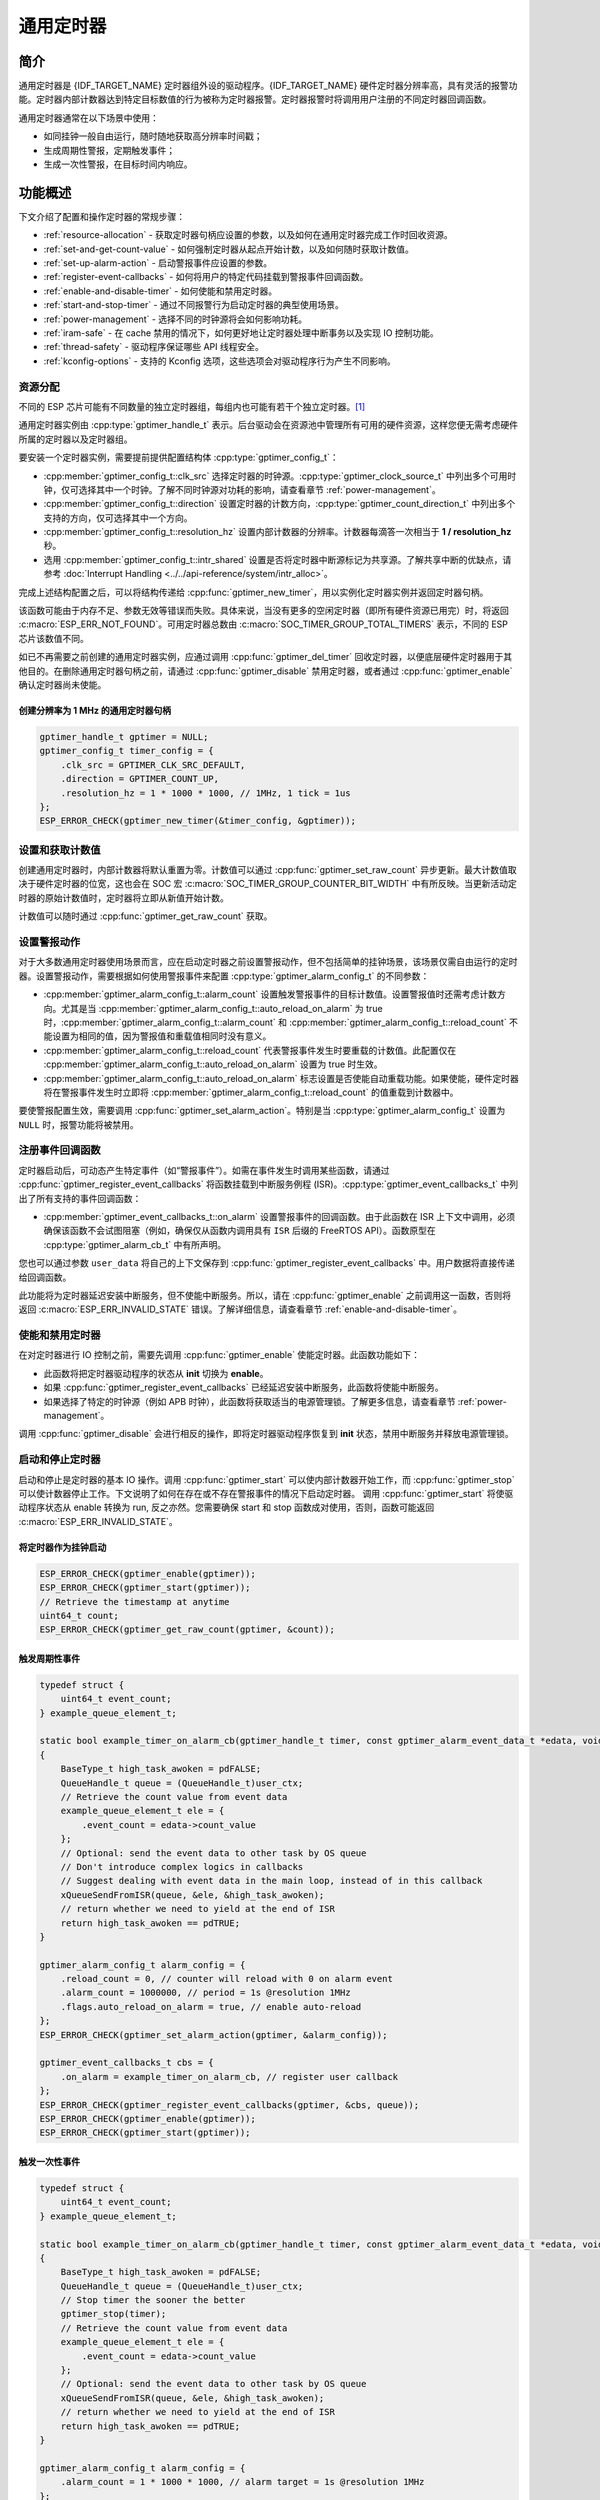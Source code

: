 通用定时器
=====================

简介
-----------------

通用定时器是 {IDF_TARGET_NAME} 定时器组外设的驱动程序。{IDF_TARGET_NAME} 硬件定时器分辨率高，具有灵活的报警功能。定时器内部计数器达到特定目标数值的行为被称为定时器报警。定时器报警时将调用用户注册的不同定时器回调函数。

通用定时器通常在以下场景中使用：

-  如同挂钟一般自由运行，随时随地获取高分辨率时间戳；
-  生成周期性警报，定期触发事件；
-  生成一次性警报，在目标时间内响应。

功能概述
-----------------

下文介绍了配置和操作定时器的常规步骤：

- :ref:`resource-allocation` - 获取定时器句柄应设置的参数，以及如何在通用定时器完成工作时回收资源。
- :ref:`set-and-get-count-value` - 如何强制定时器从起点开始计数，以及如何随时获取计数值。
- :ref:`set-up-alarm-action` - 启动警报事件应设置的参数。
- :ref:`register-event-callbacks` - 如何将用户的特定代码挂载到警报事件回调函数。
- :ref:`enable-and-disable-timer` - 如何使能和禁用定时器。
- :ref:`start-and-stop-timer` - 通过不同报警行为启动定时器的典型使用场景。
- :ref:`power-management` - 选择不同的时钟源将会如何影响功耗。
- :ref:`iram-safe` - 在 cache 禁用的情况下，如何更好地让定时器处理中断事务以及实现 IO 控制功能。
- :ref:`thread-safety` - 驱动程序保证哪些 API 线程安全。
- :ref:`kconfig-options` - 支持的 Kconfig 选项，这些选项会对驱动程序行为产生不同影响。

.. _resource-allocation:

资源分配
^^^^^^^^^^^^^^^^^^

不同的 ESP 芯片可能有不同数量的独立定时器组，每组内也可能有若干个独立定时器。[1]_

通用定时器实例由 :cpp:type:`gptimer_handle_t` 表示。后台驱动会在资源池中管理所有可用的硬件资源，这样您便无需考虑硬件所属的定时器以及定时器组。

要安装一个定时器实例，需要提前提供配置结构体 :cpp:type:`gptimer_config_t`：

-  :cpp:member:`gptimer_config_t::clk_src` 选择定时器的时钟源。:cpp:type:`gptimer_clock_source_t` 中列出多个可用时钟，仅可选择其中一个时钟。了解不同时钟源对功耗的影响，请查看章节 :ref:`power-management`。

-  :cpp:member:`gptimer_config_t::direction` 设置定时器的计数方向，:cpp:type:`gptimer_count_direction_t` 中列出多个支持的方向，仅可选择其中一个方向。

-  :cpp:member:`gptimer_config_t::resolution_hz` 设置内部计数器的分辨率。计数器每滴答一次相当于 **1 / resolution_hz** 秒。

-  选用 :cpp:member:`gptimer_config_t::intr_shared` 设置是否将定时器中断源标记为共享源。了解共享中断的优缺点，请参考 :doc:`Interrupt Handling <../../api-reference/system/intr_alloc>`。

完成上述结构配置之后，可以将结构传递给 :cpp:func:`gptimer_new_timer`，用以实例化定时器实例并返回定时器句柄。

该函数可能由于内存不足、参数无效等错误而失败。具体来说，当没有更多的空闲定时器（即所有硬件资源已用完）时，将返回 :c:macro:`ESP_ERR_NOT_FOUND`。可用定时器总数由 :c:macro:`SOC_TIMER_GROUP_TOTAL_TIMERS` 表示，不同的 ESP 芯片该数值不同。

如已不再需要之前创建的通用定时器实例，应通过调用 :cpp:func:`gptimer_del_timer` 回收定时器，以便底层硬件定时器用于其他目的。在删除通用定时器句柄之前，请通过 :cpp:func:`gptimer_disable` 禁用定时器，或者通过 :cpp:func:`gptimer_enable` 确认定时器尚未使能。

创建分辨率为 1 MHz 的通用定时器句柄
~~~~~~~~~~~~~~~~~~~~~~~~~~~~~~~~~~~~~~~~~~~~~~~~~~

.. code:: c

   gptimer_handle_t gptimer = NULL;
   gptimer_config_t timer_config = {
       .clk_src = GPTIMER_CLK_SRC_DEFAULT,
       .direction = GPTIMER_COUNT_UP,
       .resolution_hz = 1 * 1000 * 1000, // 1MHz, 1 tick = 1us
   };
   ESP_ERROR_CHECK(gptimer_new_timer(&timer_config, &gptimer));

.. _set-and-get-count-value:

设置和获取计数值
^^^^^^^^^^^^^^^^^^^^^^^^^

创建通用定时器时，内部计数器将默认重置为零。计数值可以通过 :cpp:func:`gptimer_set_raw_count` 异步更新。最大计数值取决于硬件定时器的位宽，这也会在 SOC 宏 :c:macro:`SOC_TIMER_GROUP_COUNTER_BIT_WIDTH` 中有所反映。当更新活动定时器的原始计数值时，定时器将立即从新值开始计数。

计数值可以随时通过 :cpp:func:`gptimer_get_raw_count` 获取。

.. _set-up-alarm-action:

设置警报动作
^^^^^^^^^^^^^^^^^^^^^^^^^^^^^

对于大多数通用定时器使用场景而言，应在启动定时器之前设置警报动作，但不包括简单的挂钟场景，该场景仅需自由运行的定时器。设置警报动作，需要根据如何使用警报事件来配置 :cpp:type:`gptimer_alarm_config_t` 的不同参数：

-  :cpp:member:`gptimer_alarm_config_t::alarm_count` 设置触发警报事件的目标计数值。设置警报值时还需考虑计数方向。尤其是当 :cpp:member:`gptimer_alarm_config_t::auto_reload_on_alarm` 为 true 时，:cpp:member:`gptimer_alarm_config_t::alarm_count` 和 :cpp:member:`gptimer_alarm_config_t::reload_count` 不能设置为相同的值，因为警报值和重载值相同时没有意义。

-  :cpp:member:`gptimer_alarm_config_t::reload_count` 代表警报事件发生时要重载的计数值。此配置仅在 :cpp:member:`gptimer_alarm_config_t::auto_reload_on_alarm` 设置为 true 时生效。

-  :cpp:member:`gptimer_alarm_config_t::auto_reload_on_alarm` 标志设置是否使能自动重载功能。如果使能，硬件定时器将在警报事件发生时立即将 :cpp:member:`gptimer_alarm_config_t::reload_count` 的值重载到计数器中。

要使警报配置生效，需要调用 :cpp:func:`gptimer_set_alarm_action`。特别是当 :cpp:type:`gptimer_alarm_config_t` 设置为 ``NULL`` 时，报警功能将被禁用。

.. 注解::

    如果警报值已设置且定时器超过该值，则会立即触发警报。

.. _register-event-callbacks:

注册事件回调函数
^^^^^^^^^^^^^^^^^^^^^^^^

定时器启动后，可动态产生特定事件（如“警报事件”）。如需在事件发生时调用某些函数，请通过 :cpp:func:`gptimer_register_event_callbacks` 将函数挂载到中断服务例程 (ISR)。:cpp:type:`gptimer_event_callbacks_t` 中列出了所有支持的事件回调函数：

-  :cpp:member:`gptimer_event_callbacks_t::on_alarm` 设置警报事件的回调函数。由于此函数在 ISR 上下文中调用，必须确保该函数不会试图阻塞（例如，确保仅从函数内调用具有 ``ISR`` 后缀的 FreeRTOS API）。函数原型在 :cpp:type:`gptimer_alarm_cb_t` 中有所声明。

您也可以通过参数 ``user_data`` 将自己的上下文保存到 :cpp:func:`gptimer_register_event_callbacks` 中。用户数据将直接传递给回调函数。

此功能将为定时器延迟安装中断服务，但不使能中断服务。所以，请在 :cpp:func:`gptimer_enable` 之前调用这一函数，否则将返回 :c:macro:`ESP_ERR_INVALID_STATE` 错误。了解详细信息，请查看章节 :ref:`enable-and-disable-timer`。

.. _enable-and-disable-timer:

使能和禁用定时器
^^^^^^^^^^^^^^^^^^^^^^^^^^^^^

在对定时器进行 IO 控制之前，需要先调用 :cpp:func:`gptimer_enable` 使能定时器。此函数功能如下：

* 此函数将把定时器驱动程序的状态从 **init** 切换为 **enable**。
* 如果 :cpp:func:`gptimer_register_event_callbacks` 已经延迟安装中断服务，此函数将使能中断服务。
* 如果选择了特定的时钟源（例如 APB 时钟），此函数将获取适当的电源管理锁。了解更多信息，请查看章节 :ref:`power-management`。

调用 :cpp:func:`gptimer_disable` 会进行相反的操作，即将定时器驱动程序恢复到 **init** 状态，禁用中断服务并释放电源管理锁。

.. _start-and-stop-timer:

启动和停止定时器
^^^^^^^^^^^^^^^^

启动和停止是定时器的基本 IO 操作。调用 :cpp:func:`gptimer_start` 可以使内部计数器开始工作，而 :cpp:func:`gptimer_stop` 可以使计数器停止工作。下文说明了如何在存在或不存在警报事件的情况下启动定时器。
调用 :cpp:func:`gptimer_start` 将使驱动程序状态从 enable 转换为 run, 反之亦然。您需要确保 start 和 stop 函数成对使用，否则，函数可能返回 :c:macro:`ESP_ERR_INVALID_STATE`。

将定时器作为挂钟启动
~~~~~~~~~~~~~~~~~~~~~~~~~~~~~~~~~~~~~~

.. code:: c

    ESP_ERROR_CHECK(gptimer_enable(gptimer));
    ESP_ERROR_CHECK(gptimer_start(gptimer));
    // Retrieve the timestamp at anytime
    uint64_t count;
    ESP_ERROR_CHECK(gptimer_get_raw_count(gptimer, &count));

触发周期性事件
~~~~~~~~~~~~~~~~~~~~~~~~~

.. code:: c

    typedef struct {
        uint64_t event_count;
    } example_queue_element_t;

    static bool example_timer_on_alarm_cb(gptimer_handle_t timer, const gptimer_alarm_event_data_t *edata, void *user_ctx)
    {
        BaseType_t high_task_awoken = pdFALSE;
        QueueHandle_t queue = (QueueHandle_t)user_ctx;
        // Retrieve the count value from event data
        example_queue_element_t ele = {
            .event_count = edata->count_value
        };
        // Optional: send the event data to other task by OS queue
        // Don't introduce complex logics in callbacks
        // Suggest dealing with event data in the main loop, instead of in this callback
        xQueueSendFromISR(queue, &ele, &high_task_awoken);
        // return whether we need to yield at the end of ISR
        return high_task_awoken == pdTRUE;
    }

    gptimer_alarm_config_t alarm_config = {
        .reload_count = 0, // counter will reload with 0 on alarm event
        .alarm_count = 1000000, // period = 1s @resolution 1MHz
        .flags.auto_reload_on_alarm = true, // enable auto-reload
    };
    ESP_ERROR_CHECK(gptimer_set_alarm_action(gptimer, &alarm_config));

    gptimer_event_callbacks_t cbs = {
        .on_alarm = example_timer_on_alarm_cb, // register user callback
    };
    ESP_ERROR_CHECK(gptimer_register_event_callbacks(gptimer, &cbs, queue));
    ESP_ERROR_CHECK(gptimer_enable(gptimer));
    ESP_ERROR_CHECK(gptimer_start(gptimer));

触发一次性事件
~~~~~~~~~~~~~~~~~~~~~~~~~~~~~~~

.. code:: c

    typedef struct {
        uint64_t event_count;
    } example_queue_element_t;

    static bool example_timer_on_alarm_cb(gptimer_handle_t timer, const gptimer_alarm_event_data_t *edata, void *user_ctx)
    {
        BaseType_t high_task_awoken = pdFALSE;
        QueueHandle_t queue = (QueueHandle_t)user_ctx;
        // Stop timer the sooner the better
        gptimer_stop(timer);
        // Retrieve the count value from event data
        example_queue_element_t ele = {
            .event_count = edata->count_value
        };
        // Optional: send the event data to other task by OS queue
        xQueueSendFromISR(queue, &ele, &high_task_awoken);
        // return whether we need to yield at the end of ISR
        return high_task_awoken == pdTRUE;
    }

    gptimer_alarm_config_t alarm_config = {
        .alarm_count = 1 * 1000 * 1000, // alarm target = 1s @resolution 1MHz
    };
    ESP_ERROR_CHECK(gptimer_set_alarm_action(gptimer, &alarm_config));

    gptimer_event_callbacks_t cbs = {
        .on_alarm = example_timer_on_alarm_cb, // register user callback
    };
    ESP_ERROR_CHECK(gptimer_register_event_callbacks(gptimer, &cbs, queue));
    ESP_ERROR_CHECK(gptimer_enable(gptimer));
    ESP_ERROR_CHECK(gptimer_start(gptimer));

警报值动态更新
~~~~~~~~~~~~~~~~~~~~~~~~~~~~~~~

通过更改 :cpp:member:`gptimer_alarm_event_data_t::alarm_value`，可以在 ISR 程序回调中动态更新警报值。警报值将在回调函数返回后更新。

.. code:: c

    typedef struct {
        uint64_t event_count;
    } example_queue_element_t;

    static bool example_timer_on_alarm_cb(gptimer_handle_t timer, const gptimer_alarm_event_data_t *edata, void *user_ctx)
    {
        BaseType_t high_task_awoken = pdFALSE;
        QueueHandle_t queue = (QueueHandle_t)user_data;
        // Retrieve the count value from event data
        example_queue_element_t ele = {
            .event_count = edata->count_value
        };
        // Optional: send the event data to other task by OS queue
        xQueueSendFromISR(queue, &ele, &high_task_awoken);
        // reconfigure alarm value
        gptimer_alarm_config_t alarm_config = {
            .alarm_count = edata->alarm_value + 1000000, // alarm in next 1s
        };
        gptimer_set_alarm_action(timer, &alarm_config);
        // return whether we need to yield at the end of ISR
        return high_task_awoken == pdTRUE;
    }

    gptimer_alarm_config_t alarm_config = {
        .alarm_count = 1000000, // initial alarm target = 1s @resolution 1MHz
    };
    ESP_ERROR_CHECK(gptimer_set_alarm_action(gptimer, &alarm_config));

    gptimer_event_callbacks_t cbs = {
        .on_alarm = example_timer_on_alarm_cb, // register user callback
    };
    ESP_ERROR_CHECK(gptimer_register_event_callbacks(gptimer, &cbs, queue));
    ESP_ERROR_CHECK(gptimer_enable(gptimer));
    ESP_ERROR_CHECK(gptimer_start(gptimer, &alarm_config));

.. _power-management:

电源管理
^^^^^^^^^^^^^^^^^

有些电源管理的策略会在某些时刻关闭时钟源，或者改变时钟源的频率，以求降低功耗。比如在启用 DFS 后， APB 时钟源会降低频率。如果浅睡眠（light sleep） 模式也被开启， PLL 和 XTAL 时钟都会被默认关闭，从而导致 GPTimer 的计时不准确。

驱动程序会根据具体的时钟源选择，通过创建不同的电源锁来避免上述情况的发生。驱动会在 :cpp:func:`gptimer_enable` 函数中增加电源锁的引用计数，并在 :cpp:func:`gptimer_disable` 函数中减少电源锁的引用计数，从而保证了在 :cpp:func:`gptimer_enable` 和 :cpp:func:`gptimer_disable` 之间， GPTimer 的时钟源始处于稳定工作的状态。

.. _iram-safe:

IRAM 安全
^^^^^^^^^^^^^^^^^^

默认情况下，当 cache 因写入或擦除 flash 等原因而被禁用时，通用定时器的中断服务将会延迟，造成警报中断无法及时执行。在实时应用程序中通常需要避免这一情况发生。

调用 Kconfig 选项 :ref:`CONFIG_GPTIMER_ISR_IRAM_SAFE` 可实现如下功能：

-  即使禁用 cache 也可使能正在运行的中断
-  将 ISR 使用的所有函数放入 IRAM [2]_
-  将驱动程序对象放入 DRAM（以防意外映射到 PSRAM）

这将允许中断在 cache 禁用时运行，但会增加 IRAM 使用量。

调用另一 Kconfig 选项 :ref:`CONFIG_GPTIMER_CTRL_FUNC_IN_IRAM` 也可将常用的 IO 控制功能放入 IRAM，以便这些函数在 cache 禁用时也能执行。常用的 IO 控制功能如下：

- :cpp:func:`gptimer_start`
- :cpp:func:`gptimer_stop`
- :cpp:func:`gptimer_get_raw_count`
- :cpp:func:`gptimer_set_raw_count`
- :cpp:func:`gptimer_set_alarm_action`

.. _thread-safety:

线程安全
^^^^^^^^

驱动提供的所有 API 都是线程安全的，这意味着您可以从不同的 RTOS 任务中调用这些函数，而无需额外的互斥锁去保护。以下这些函数还被允许在中断上下文中运行。

- :cpp:func:`gptimer_start`
- :cpp:func:`gptimer_stop`
- :cpp:func:`gptimer_get_raw_count`
- :cpp:func:`gptimer_set_raw_count`
- :cpp:func:`gptimer_set_alarm_action`

.. _kconfig-options:

Kconfig 选项
^^^^^^^^^^^^^^^^^^^^^^

- :ref:`CONFIG_GPTIMER_CTRL_FUNC_IN_IRAM` 控制放置通用定时器控制函数（IRAM 或 flash）的位置。了解更多信息，请参考章节 :ref:`iram-safe`。
- :ref:`CONFIG_GPTIMER_ISR_IRAM_SAFE` 控制默认 ISR 程序在 cache 禁用时是否可以运行。了解更多信息，请参考章节 :ref:`iram-safe`。
- :ref:`CONFIG_GPTIMER_ENABLE_DEBUG_LOG` 用于启用调试日志输出。启用这一选项将增加固件二进制文件大小。

应用示例
------------------

* 示例 :example:`peripherals/timer_group/gptimer` 中列出了通用定时器的典型用例。

API 参考
-------------------

.. include-build-file:: inc/gptimer.inc
.. include-build-file:: inc/timer_types.inc

.. [1]
   不同 ESP 芯片系列的通用定时器实例数量可能不同。了解详细信息，请参考《{IDF_TARGET_NAME} 技术参考手册》 > 章节定时器组 (TIMG) [`PDF <{IDF_TARGET_TRM_CN_URL}#timg>`__]。驱动程序不会禁止您申请更多的定时器，但是当所有可用的硬件资源用完时将会返回错误。在分配资源时，请务必检查返回值（例如 :cpp:func:`gptimer_new_timer`）。

.. [2]
   :cpp:member:`gptimer_event_callbacks_t::on_alarm` 回调函数和这一函数调用的函数也需放在 IRAM 中，请自行处理。
